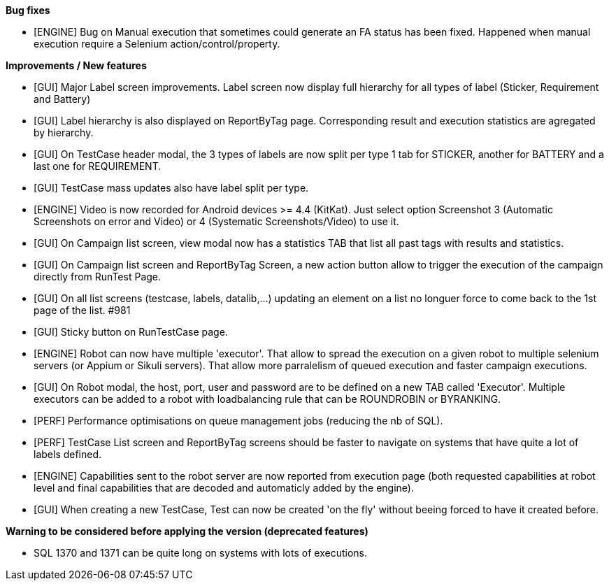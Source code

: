 *Bug fixes*
[square]
* [ENGINE] Bug on Manual execution that sometimes could generate an FA status has been fixed. Happened when manual execution require a Selenium action/control/property.

*Improvements / New features*
[square]
* [GUI] Major Label screen improvements. Label screen now display full hierarchy for all types of label (Sticker, Requirement and Battery)
* [GUI] Label hierarchy is also displayed on ReportByTag page. Corresponding result and execution statistics are agregated by hierarchy.
* [GUI] On TestCase header modal, the 3 types of labels are now split per type 1 tab for STICKER, another for BATTERY and a last one for REQUIREMENT.
* [GUI] TestCase mass updates also have label split per type.
* [ENGINE] Video is now recorded for Android devices >= 4.4 (KitKat).  Just select option Screenshot 3 (Automatic Screenshots on error and Video) or 4 (Systematic Screenshots/Video) to use it.
* [GUI] On Campaign list screen, view modal now has a statistics TAB that list all past tags with results and statistics.
* [GUI] On Campaign list screen and ReportByTag Screen, a new action button allow to trigger the execution of the campaign directly from RunTest Page.
* [GUI] On all list screens (testcase, labels, datalib,...) updating an element on a list no longuer force to come back to the 1st page of the list. #981
* [GUI] Sticky button on RunTestCase page.
* [ENGINE] Robot can now have multiple 'executor'. That allow to spread the execution on a given robot to multiple selenium servers (or Appium or Sikuli servers). That allow more parralelism of queued execution and faster campaign executions.
* [GUI] On Robot modal, the host, port, user and password are to be defined on a new TAB called 'Executor'. Multiple executors can be added to a robot with loadbalancing rule that can be ROUNDROBIN or BYRANKING.
* [PERF] Performance optimisations on queue management jobs (reducing the nb of SQL).
* [PERF] TestCase List screen and ReportByTag screens should be faster to navigate on systems that have quite a lot of labels defined.
* [ENGINE] Capabilities sent to the robot server are now reported from execution page (both requested capabilities at robot level and final capabilities that are decoded and automaticly added by the engine).
* [GUI] When creating a new TestCase, Test can now be created 'on the fly' without beeing forced to have it created before.

*Warning to be considered before applying the version (deprecated features)*
[square]
* SQL 1370 and 1371 can be quite long on systems with lots of executions.

